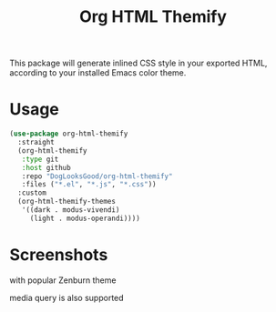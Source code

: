 #+title: Org HTML Themify

This package will generate inlined CSS style in your exported HTML, according to your installed Emacs color theme.

* Usage

  #+begin_src emacs-lisp
    (use-package org-html-themify
      :straight
      (org-html-themify
       :type git
       :host github
       :repo "DogLooksGood/org-html-themify"
       :files ("*.el", "*.js", "*.css"))
      :custom
      (org-html-themify-themes
       '((dark . modus-vivendi)
         (light . modus-operandi))))
  #+end_src
* Screenshots

  with popular Zenburn theme

  [[file:https://user-images.githubusercontent.com/11796018/104815244-5adc1c00-584e-11eb-84d4-853aa7e15990.png]]

  media query is also supported

  [[file:https://user-images.githubusercontent.com/11796018/104815463-b5c24300-584f-11eb-8266-b26054cd524c.png]]
